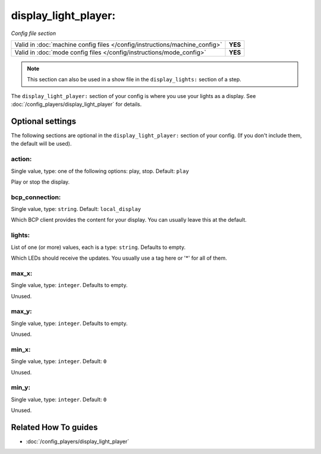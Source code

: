 display_light_player:
=====================

*Config file section*

+----------------------------------------------------------------------------+---------+
| Valid in :doc:`machine config files </config/instructions/machine_config>` | **YES** |
+----------------------------------------------------------------------------+---------+
| Valid in :doc:`mode config files </config/instructions/mode_config>`       | **YES** |
+----------------------------------------------------------------------------+---------+

.. note:: This section can also be used in a show file in the ``display_lights:`` section of a step.

.. overview

The ``display_light_player:`` section of your config is where you use your lights as a display.
See :doc:`/config_players/display_light_player` for details.

.. config


Optional settings
-----------------

The following sections are optional in the ``display_light_player:`` section of your config. (If you don't include them, the default will be used).

action:
~~~~~~~
Single value, type: one of the following options: play, stop. Default: ``play``

Play or stop the display.

bcp_connection:
~~~~~~~~~~~~~~~
Single value, type: ``string``. Default: ``local_display``

Which BCP client provides the content for your display.
You can usually leave this at the default.

lights:
~~~~~~~
List of one (or more) values, each is a type: ``string``. Defaults to empty.

Which LEDs should receive the updates.
You usually use a tag here or '*' for all of them.

max_x:
~~~~~~
Single value, type: ``integer``. Defaults to empty.

Unused.

max_y:
~~~~~~
Single value, type: ``integer``. Defaults to empty.

Unused.

min_x:
~~~~~~
Single value, type: ``integer``. Default: ``0``

Unused.

min_y:
~~~~~~
Single value, type: ``integer``. Default: ``0``

Unused.


Related How To guides
---------------------

* :doc:`/config_players/display_light_player`
